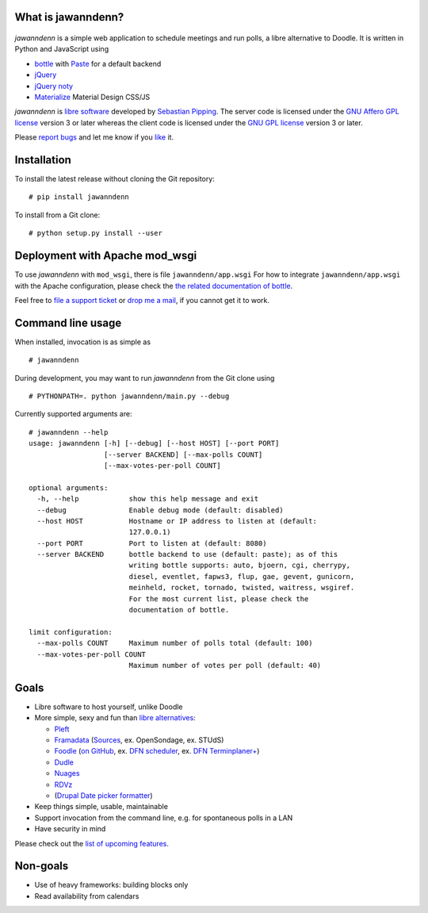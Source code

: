 What is jawanndenn?
===================

.. figure:: jawanndenn-setup.png
   :alt: Screenshot of poll creation in jawanndenn

*jawanndenn* is a simple web application to schedule meetings and run
polls, a libre alternative to Doodle. It is written in Python and
JavaScript using

-  `bottle`_ with `Paste`_ for a default backend
-  `jQuery`_ 
-  `jQuery noty`_
-  `Materialize`_ Material Design CSS/JS

*jawanndenn* is `libre software`_ developed by `Sebastian Pipping`_. The
server code is licensed under the `GNU Affero GPL license`_ version 3
or later whereas the client code is licensed under the `GNU GPL
license`_ version 3 or later.

Please `report bugs`_ and let me know if you `like`_ it.


Installation
============

To install the latest release without cloning the Git repository:

::

    # pip install jawanndenn

To install from a Git clone:

::

    # python setup.py install --user


Deployment with Apache mod\_wsgi
================================

To use *jawanndenn* with ``mod_wsgi``, there is file
``jawanndenn/app.wsgi`` For how to integrate ``jawanndenn/app.wsgi``
with the Apache configuration, please check the `the related
documentation of bottle`_.

Feel free to `file a support ticket`_ or `drop me a mail`_, if you
cannot get it to work.


Command line usage
==================

When installed, invocation is as simple as

::

    # jawanndenn

During development, you may want to run *jawanndenn* from the Git clone
using

::

    # PYTHONPATH=. python jawanndenn/main.py --debug

Currently supported arguments are:

::

    # jawanndenn --help
    usage: jawanndenn [-h] [--debug] [--host HOST] [--port PORT]
                      [--server BACKEND] [--max-polls COUNT]
                      [--max-votes-per-poll COUNT]

    optional arguments:
      -h, --help            show this help message and exit
      --debug               Enable debug mode (default: disabled)
      --host HOST           Hostname or IP address to listen at (default:
                            127.0.0.1)
      --port PORT           Port to listen at (default: 8080)
      --server BACKEND      bottle backend to use (default: paste); as of this
                            writing bottle supports: auto, bjoern, cgi, cherrypy,
                            diesel, eventlet, fapws3, flup, gae, gevent, gunicorn,
                            meinheld, rocket, tornado, twisted, waitress, wsgiref.
                            For the most current list, please check the
                            documentation of bottle.

    limit configuration:
      --max-polls COUNT     Maximum number of polls total (default: 100)
      --max-votes-per-poll COUNT
                            Maximum number of votes per poll (default: 40)


Goals
=====

-  Libre software to host yourself, unlike Doodle
-  More simple, sexy and fun than `libre alternatives`_:

   -  `Pleft`_
   -  `Framadata`_ (`Sources`_, ex. OpenSondage, ex. STUdS)
   -  `Foodle`_ (`on GitHub`_, ex. `DFN scheduler`_, ex. `DFN Terminplaner+`_)
   -  `Dudle`_
   -  `Nuages`_
   -  `RDVz`_
   -  (`Drupal Date picker formatter`_)

-  Keep things simple, usable, maintainable
-  Support invocation from the command line, e.g. for spontaneous polls in a LAN
-  Have security in mind

Please check out the `list of upcoming features`_.


Non-goals
=========

-  Use of heavy frameworks: building blocks only
-  Read availability from calendars

.. _bottle: http://bottlepy.org/docs/dev/
.. _Paste: http://pythonpaste.org/
.. _jQuery: http://jquery.com/
.. _jQuery noty: http://ned.im/noty/#/about
.. _Materialize: http://materializecss.com/
.. _libre software: https://www.gnu.org/philosophy/free-sw.en.html
.. _Sebastian Pipping: https://blog.hartwork.org/
.. _GNU Affero GPL license: https://www.gnu.org/licenses/agpl.en.html
.. _GNU GPL license: https://www.gnu.org/licenses/gpl.html
.. _report bugs: https://github.com/hartwork/jawanndenn/issues
.. _like: mailto:sebastian@pipping.org
.. _the related documentation of bottle: https://bottlepy.org/docs/dev/deployment.html#apache-mod-wsgi
.. _file a support ticket: https://github.com/hartwork/jawanndenn/issues/new
.. _drop me a mail: mailto:sebastian@pipping.org
.. _libre alternatives: http://alternativeto.net/software/doodle/?license=opensource
.. _Pleft: https://github.com/sander/pleft
.. _Framadata: https://framadate.org/
.. _Sources: https://git.framasoft.org/framasoft/framadate
.. _Foodle: https://foodl.org/
.. _on GitHub: https://github.com/UNINETT/Foodle
.. _DFN scheduler: https://terminplaner.dfn.de/
.. _DFN Terminplaner+: https://terminplaner2.dfn.de/
.. _Dudle: https://dudle.inf.tu-dresden.de/
.. _Nuages: https://nuages.domainepublic.net/
.. _RDVz: https://sourceforge.net/projects/rdvz/
.. _Drupal Date picker formatter: http://alternativeto.net/software/date-picker-formatter-dudel-for-drupal/?license=opensource
.. _list of upcoming features: https://github.com/hartwork/jawanndenn/issues/created_by/hartwork
